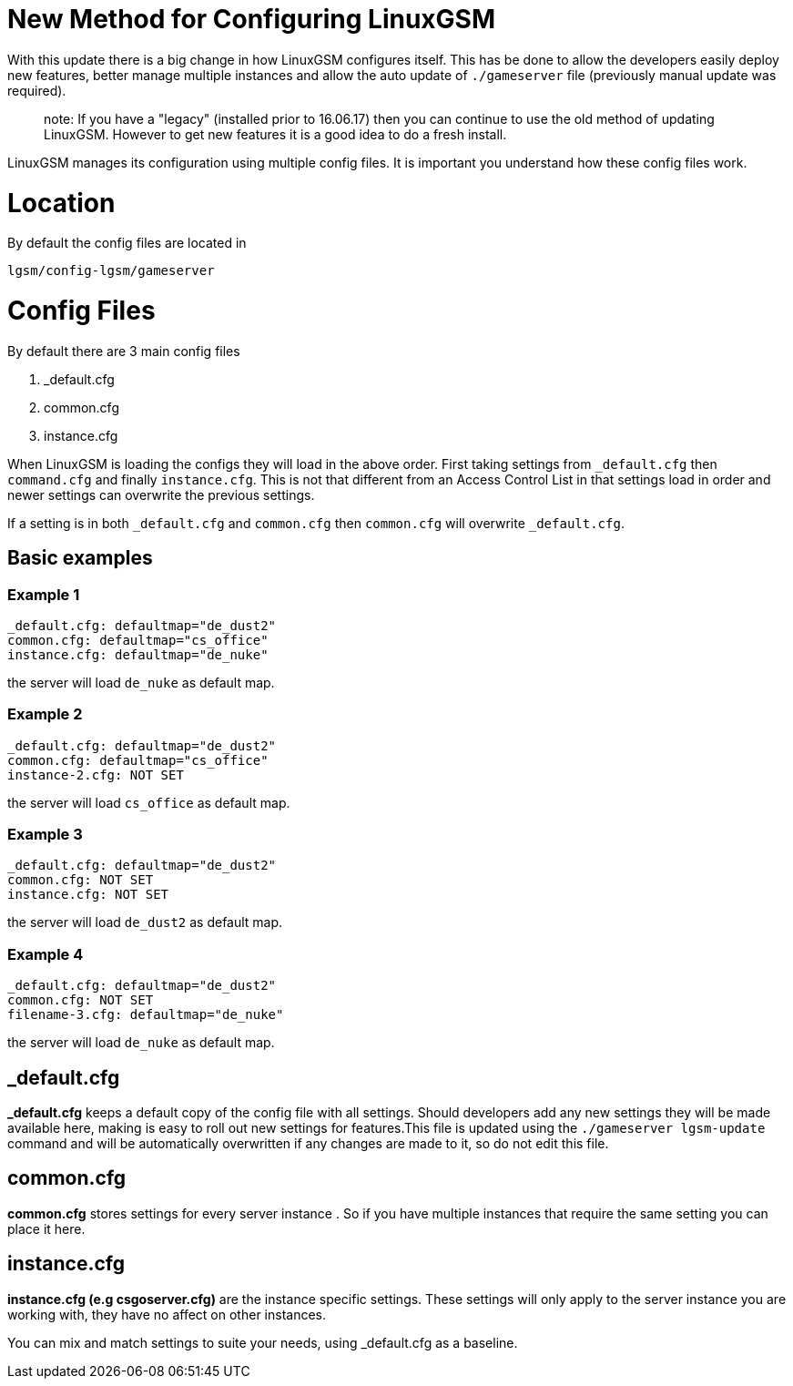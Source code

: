 # New Method for Configuring LinuxGSM

With this update there is a big change in how LinuxGSM configures itself. This has be done to allow the developers easily deploy new features, better manage multiple instances and allow the auto update of `./gameserver` file (previously manual update was required).

> note: If you have a "legacy" (installed prior to 16.06.17) then you can continue to use the old method of updating LinuxGSM. However to get new features it is a good idea to do a fresh install.

LinuxGSM manages its configuration using multiple config files. It is important you understand how these config files work.

# Location
By default the config files are located in

    lgsm/config-lgsm/gameserver

# Config Files
By default there are 3 main config files

    1. _default.cfg
    2. common.cfg
    3. instance.cfg

When LinuxGSM is loading the configs they will load in the above order. First taking settings from `_default.cfg` then `command.cfg` and finally `instance.cfg`. This is not that different from an Access Control List in that settings load in order and newer settings can overwrite the previous settings. 

If a setting is in both `_default.cfg` and `common.cfg` then `common.cfg` will overwrite `_default.cfg`.

## Basic examples
### Example 1
    _default.cfg: defaultmap="de_dust2"
    common.cfg: defaultmap="cs_office"
    instance.cfg: defaultmap="de_nuke"

the server will load `de_nuke` as default map.

### Example 2
    _default.cfg: defaultmap="de_dust2"
    common.cfg: defaultmap="cs_office"
    instance-2.cfg: NOT SET

the server will load `cs_office` as default map.

### Example 3
    _default.cfg: defaultmap="de_dust2"
    common.cfg: NOT SET
    instance.cfg: NOT SET

the server will load `de_dust2` as default map.

### Example 4
    _default.cfg: defaultmap="de_dust2"
    common.cfg: NOT SET
    filename-3.cfg: defaultmap="de_nuke"

the server will load `de_nuke` as default map.

## _default.cfg
*_default.cfg* keeps a default copy of the config file with all settings. Should developers add any new settings they will be made available here, making is easy to roll out new settings for features.This file is updated using the `./gameserver lgsm-update` command and will be automatically overwritten if any changes are made to it, so do not edit this file.

## common.cfg
*common.cfg* stores settings for every server instance [[Multiple-Servers]]. So if you have multiple instances that require the same setting you can place it here.

## instance.cfg
*instance.cfg (e.g csgoserver.cfg)* are the instance specific settings. These settings will only apply to the server instance you are working with, they have no affect on other instances.

You can mix and match settings to suite your needs, using _default.cfg as a baseline.

